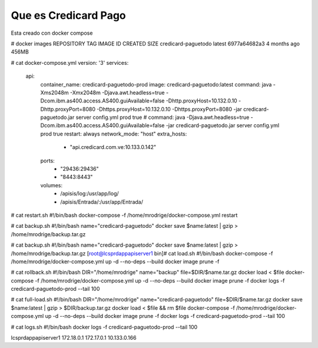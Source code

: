 Que es Credicard Pago
===================


Esta creado con docker compose

# docker images
REPOSITORY            TAG                 IMAGE ID            CREATED             SIZE
credicard-paguetodo   latest              6977a64682a3        4 months ago        456MB

# cat docker-compose.yml
version: '3'
services:
  api:
    container_name: credicard-paguetodo-prod
    image: credicard-paguetodo:latest
    command:  java -Xms2048m -Xmx2048m -Djava.awt.headless=true -Dcom.ibm.as400.access.AS400.guiAvailable=false -Dhttp.proxyHost=10.132.0.10 -Dhttp.proxyPort=8080 -Dhttps.proxyHost=10.132.0.10 -Dhttps.proxyPort=8080 -jar credicard-paguetodo.jar server config.yml prod true
    # command:  java -Djava.awt.headless=true -Dcom.ibm.as400.access.AS400.guiAvailable=false -jar credicard-paguetodo.jar server config.yml prod true
    restart: always
    network_mode: "host"
    extra_hosts:
      - "api.credicard.com.ve:10.133.0.142"
    ports:
      - "29436:29436"
      - "8443:8443"
    volumes:
      - /apisis/log:/usr/app/log/
      - /apisis/Entrada/:/usr/app/Entrada/

# cat restart.sh
#!/bin/bash
docker-compose -f /home/mrodrige/docker-compose.yml restart

# cat backup.sh
#!/bin/bash
name="credicard-paguetodo"
docker save $name:latest | gzip > /home/mrodrige/backup.tar.gz

# cat backup.sh
#!/bin/bash
name="credicard-paguetodo"
docker save $name:latest | gzip > /home/mrodrige/backup.tar.gz
[root@lcsprdappapiserver1 bin]# cat load.sh
#!/bin/bash
docker-compose -f /home/mrodrige/docker-compose.yml up -d --no-deps --build
docker image prune -f

# cat rollback.sh
#!/bin/bash
DIR="/home/mrodrige"
name="backup"
file=$DIR/$name.tar.gz
docker load < $file
docker-compose -f /home/mrodrige/docker-compose.yml up -d --no-deps --build
docker image prune -f
docker logs -f credicard-paguetodo-prod --tail 100

# cat full-load.sh
#!/bin/bash
DIR="/home/mrodrige"
name="credicard-paguetodo"
file=$DIR/$name.tar.gz
docker save $name:latest | gzip > $DIR/backup.tar.gz
docker load < $file && rm $file
docker-compose -f /home/mrodrige/docker-compose.yml up -d --no-deps --build
docker image prune -f
docker logs -f credicard-paguetodo-prod --tail 100

# cat logs.sh
#!/bin/bash
docker logs -f credicard-paguetodo-prod --tail 100

lcsprdappapiserver1
172.18.0.1
172.17.0.1
10.133.0.166 
